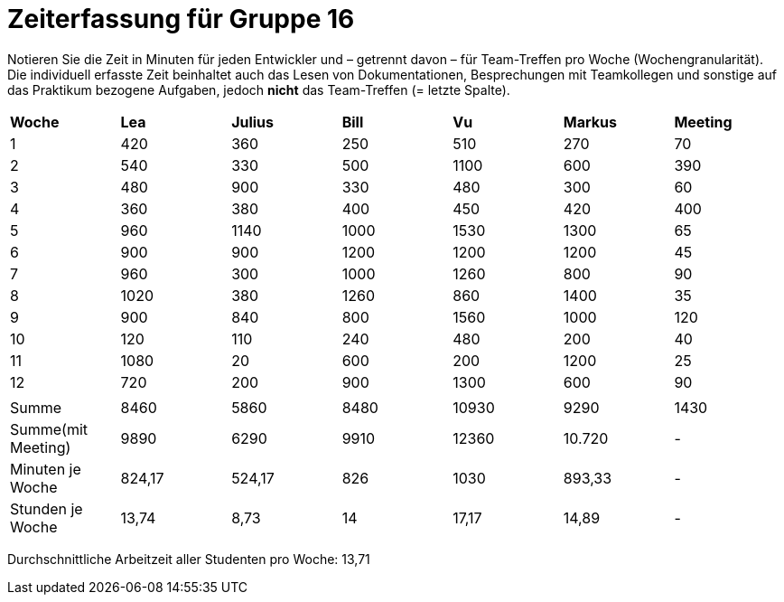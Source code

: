 = Zeiterfassung für Gruppe 16

Notieren Sie die Zeit in Minuten für jeden Entwickler und – getrennt davon – für Team-Treffen pro Woche (Wochengranularität).
Die individuell erfasste Zeit beinhaltet auch das Lesen von Dokumentationen, Besprechungen mit Teamkollegen und sonstige auf das Praktikum bezogene Aufgaben, jedoch *nicht* das Team-Treffen (= letzte Spalte).

// See http://asciidoctor.org/docs/user-manual/#tables
[option="headers"]
|===
|*Woche*           |*Lea* |*Julius*|*Bill*|*Vu*   |*Markus*|*Meeting*
|1                 |420   |360     |250   |510    |270     |70
|2                 |540   |330     |500   |1100   |600     |390
|3                 |480   |900     |330   |480    |300     |60
|4                 |360   |380     |400   |450    |420     |400
|5                 |960   |1140    |1000  |1530   |1300    |65
|6                 |900   |900     |1200  |1200   |1200    |45
|7                 |960   |300     |1000  |1260   |800     |90
|8                 |1020  |380     |1260  |860    |1400    |35
|9                 |900   |840     |800   |1560   |1000    |120
|10                |120   |110     |240   |480    |200     |40
|11                |1080  |20      |600   |200    |1200    |25
|12                |720   |200     |900   |1300   |600     |90
|                  |      |        |      |       |        |
|Summe             |8460  |5860    |8480  |10930      |9290    |1430
|Summe(mit Meeting)|9890  |6290    |9910  |12360      |10.720  | -
|Minuten je Woche  |824,17|524,17  |826   |1030      |893,33  | -
|Stunden je Woche  |13,74 |8,73    |14    |17,17      |14,89   | -
|===

Durchschnittliche Arbeitzeit aller Studenten pro Woche: 13,71
